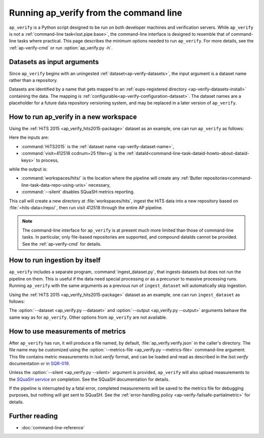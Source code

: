 .. py:currentmodule:: lsst.ap.verify

.. _ap-verify-running:

#######################################
Running ap_verify from the command line
#######################################

``ap_verify`` is a Python script designed to be run on both developer machines and verification servers.
While ``ap_verify`` is not a :ref:`command-line task<lsst.pipe.base>`, the command-line interface is designed to resemble that of command-line tasks where practical.
This page describes the minimum options needed to run ``ap_verify``.
For more details, see the :ref:`ap-verify-cmd` or run :option:`ap_verify.py -h`.

.. _ap-verify-dataset-name:

Datasets as input arguments
===========================

Since ``ap_verify`` begins with an uningested :ref:`dataset<ap-verify-datasets>`, the input argument is a dataset name rather than a repository.

Datasets are identified by a name that gets mapped to an :ref:`eups-registered directory <ap-verify-datasets-install>` containing the data.
The mapping is :ref:`configurable<ap-verify-configuration-dataset>`.
The dataset names are a placeholder for a future data repository versioning system, and may be replaced in a later version of ``ap_verify``.

.. _ap-verify-run-output:

How to run ap_verify in a new workspace
=======================================

Using the :ref:`HiTS 2015 <ap_verify_hits2015-package>` dataset as an example, one can run ``ap_verify`` as follows:

.. prompt:: bash

   ap_verify.py --dataset HiTS2015 --id "visit=412518 ccdnum=25 filter=g" --output workspaces/hits/ --silent

Here the inputs are:

* :command:`HiTS2015` is the :ref:`dataset name <ap-verify-dataset-name>`,
* :command:`visit=412518 ccdnum=25 filter=g` is the :ref:`dataId<command-line-task-dataid-howto-about-dataid-keys>` to process,

while the output is:

* :command:`workspaces/hits/` is the location where the pipeline will create any :ref:`Butler repositories<command-line-task-data-repo-using-uris>` necessary,

* :command:`--silent` disables SQuaSH metrics reporting.

This call will create a new directory at :file:`workspaces/hits`, ingest the HiTS data into a new repository based on :file:`<hits-data>/repo/`, then run visit 412518 through the entire AP pipeline.

.. note::

   The command-line interface for ``ap_verify`` is at present much more limited than those of command-line tasks.
   In particular, only file-based repositories are supported, and compound dataIds cannot be provided.
   See the :ref:`ap-verify-cmd` for details.

.. _ap-verify-run-ingest:

How to run ingestion by itself
==============================

``ap_verify`` includes a separate program, :command:`ingest_dataset.py`, that ingests datasets but does not run the pipeline on them.
This is useful if the data need special processing or as a precursor to massive processing runs.
Running ``ap_verify`` with the same arguments as a previous run of ``ingest_dataset`` will automatically skip ingestion.

Using the :ref:`HiTS 2015 <ap_verify_hits2015-package>` dataset as an example, one can run ``ingest_dataset`` as follows:

.. prompt:: bash

   ingest_dataset.py --dataset HiTS2015 --output workspaces/hits/

The :option:`--dataset <ap_verify.py --dataset>` and :option:`--output <ap_verify.py --output>` arguments behave the same way as for ``ap_verify``.
Other options from ``ap_verify`` are not available.

.. _ap-verify-results:

How to use measurements of metrics
==================================

After ``ap_verify`` has run, it will produce a file named, by default, :file:`ap_verify.verify.json` in the caller's directory.
The file name may be customized using the :option:`--metrics-file <ap_verify.py --metrics-file>` command-line argument.
This file contains metric measurements in `lsst.verify` format, and can be loaded and read as described in the `lsst.verify` documentation or in `SQR-019 <https://sqr-019.lsst.io>`_.

Unless the :option:`--silent <ap_verify.py --silent>` argument is provided, ``ap_verify`` will also upload measurements to the `SQuaSH service <https://squash.lsst.codes/>`_ on completion.
See the SQuaSH documentation for details.

If the pipeline is interrupted by a fatal error, completed measurements will be saved to the metrics file for debugging purposes, but nothing will get sent to SQuaSH.
See the :ref:`error-handling policy <ap-verify-failsafe-partialmetric>` for details.

Further reading
===============

- :doc:`command-line-reference`
